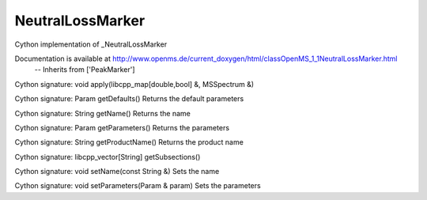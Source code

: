 NeutralLossMarker
=================

.. py:class:: NeutralLossMarker


   Bases: :py:class:`object`


Cython implementation of _NeutralLossMarker


Documentation is available at http://www.openms.de/current_doxygen/html/classOpenMS_1_1NeutralLossMarker.html
 -- Inherits from ['PeakMarker']




.. py:method:: NeutralLossMarker.apply


Cython signature: void apply(libcpp_map[double,bool] &, MSSpectrum &)




.. py:method:: NeutralLossMarker.create




.. py:method:: NeutralLossMarker.getDefaults


Cython signature: Param getDefaults()
Returns the default parameters




.. py:method:: NeutralLossMarker.getName


Cython signature: String getName()
Returns the name




.. py:method:: NeutralLossMarker.getParameters


Cython signature: Param getParameters()
Returns the parameters




.. py:method:: NeutralLossMarker.getProductName


Cython signature: String getProductName()
Returns the product name




.. py:method:: NeutralLossMarker.getSubsections


Cython signature: libcpp_vector[String] getSubsections()




.. py:method:: NeutralLossMarker.setName


Cython signature: void setName(const String &)
Sets the name




.. py:method:: NeutralLossMarker.setParameters


Cython signature: void setParameters(Param & param)
Sets the parameters




